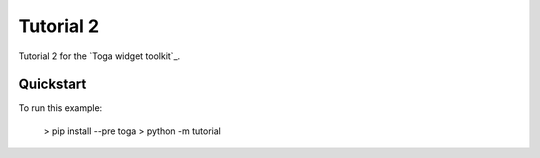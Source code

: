 Tutorial 2
==========

Tutorial 2 for the `Toga widget toolkit`_.

Quickstart
~~~~~~~~~~

To run this example:

    > pip install --pre toga
    > python -m tutorial
